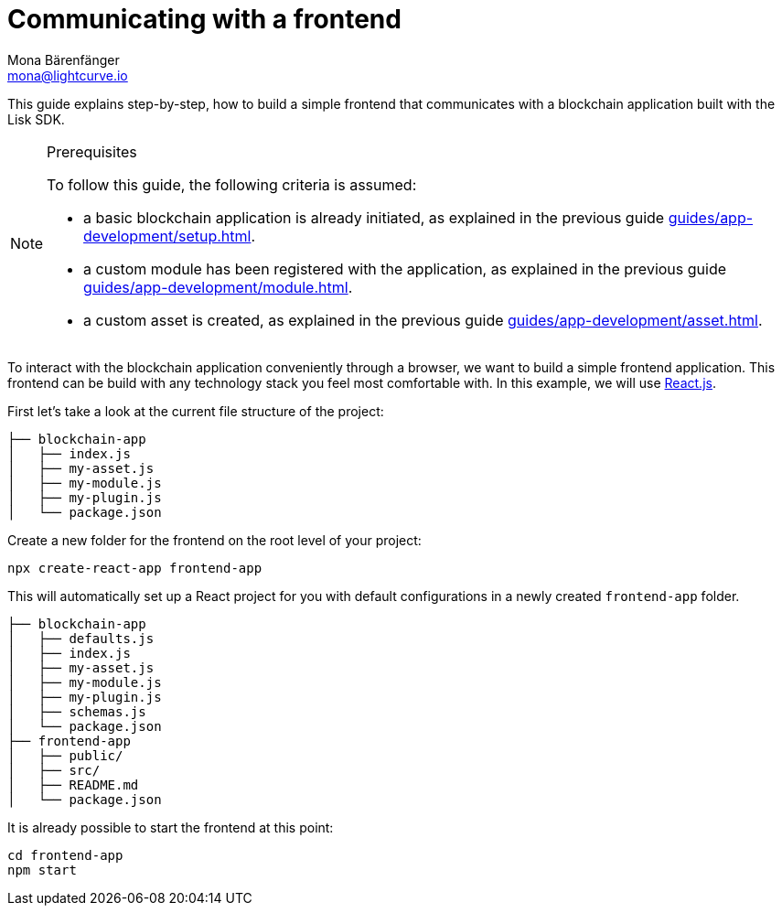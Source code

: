 = Communicating with a frontend
Mona Bärenfänger <mona@lightcurve.io>
:toc:
:sectnums:
// External URLs
:url_reactjs: https://reactjs.org/
// Project URLS
:url_guides_asset: guides/app-development/asset.adoc
:url_guides_module: guides/app-development/module.adoc
:url_guides_setup: guides/app-development/setup.adoc

This guide explains step-by-step, how to build a simple frontend that communicates with a blockchain application built with the Lisk SDK.

.Prerequisites
[NOTE]
====
To follow this guide, the following criteria is assumed:

* a basic blockchain application is already initiated, as explained in the previous guide xref:{url_guides_setup}[].
* a custom module has been registered with the application, as explained in the previous guide xref:{url_guides_module}[].
* a custom asset is created, as explained in the previous guide xref:{url_guides_asset}[].
====

To interact with the blockchain application conveniently through a browser, we want to build a simple frontend application.
This frontend can be build with any technology stack you feel most comfortable with.
In this example, we will use {url_reactjs}[React.js].

First let's take a look at the current file structure of the project:

----
├── blockchain-app
│   ├── index.js
│   ├── my-asset.js
│   ├── my-module.js
│   ├── my-plugin.js
│   └── package.json
----

Create a new folder for the frontend on the root level of your project:

[source,bash]
----
npx create-react-app frontend-app
----

This will automatically set up a React project for you with default configurations in a newly created `frontend-app` folder.

----
├── blockchain-app
│   ├── defaults.js
│   ├── index.js
│   ├── my-asset.js
│   ├── my-module.js
│   ├── my-plugin.js
│   ├── schemas.js
│   └── package.json
├── frontend-app
│   ├── public/
│   ├── src/
│   ├── README.md
│   └── package.json
----

It is already possible to start the frontend at this point:

[source,bash]
----
cd frontend-app
npm start
----
